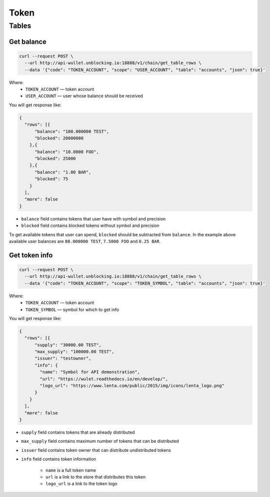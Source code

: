 Token
=====
Tables
------
Get balance
___________

.. code-block:: bash

    curl --request POST \
      --url http://api-wullet.unblocking.io:18888/v1/chain/get_table_rows \
      --data '{"code": "TOKEN_ACCOUNT", "scope": "USER_ACCOUNT", "table": "accounts", "json": true}'

Where:
    * ``TOKEN_ACCOUNT`` — token account
    * ``USER_ACCOUNT`` — user whose balance should be received

You will get response like:

.. code-block:: json

    {
      "rows": [{
          "balance": "100.000000 TEST",
          "blocked": 20000000
        },{
          "balance": "10.0000 FOO",
          "blocked": 25000
        },{
          "balance": "1.00 BAR",
          "blocked": 75
        }
      ],
      "more": false
    }

* ``balance`` field contains tokens that user have with symbol and precision
* ``blocked`` field contains blocked tokens without symbol and precision

To get available tokens that user can spend, ``blocked`` should be subtracted from ``balance``. In the example above available user balances are ``80.000000 TEST``, ``7.5000 FOO`` and ``0.25 BAR``.

Get token info
______________

.. code-block:: bash

    curl --request POST \
      --url http://api-wullet.unblocking.io:18888/v1/chain/get_table_rows \
      --data '{"code": "TOKEN_ACCOUNT", "scope": "TOKEN_SYMBOL", "table": "accounts", "json": true}'

Where:
    * ``TOKEN_ACCOUNT`` — token account
    * ``TOKEN_SYMBOL`` — symbol for which to get info

You will get response like:

.. code-block:: json

    {
      "rows": [{
          "supply": "30000.00 TEST",
          "max_supply": "100000.00 TEST",
          "issuer": "testowner",
          "info": {
            "name": "Symbol for API demonstration",
            "url": "https://wulet.readthedocs.io/en/develop/",
            "logo_url": "https://www.lenta.com/public/2015/img/icons/lenta_logo.png"
          }
        }
      ],
      "more": false
    }

* ``supply`` field contains tokens that are already distributed
* ``max_supply`` field contains maximum number of tokens that can be distributed
* ``issuer`` field contains token owner that can distribute undistributed tokens
* ``info`` field contains token information

    * ``name`` is a full token name
    * ``url`` is a link to the store that distributes this token
    * ``logo_url`` is a link to the token logo
